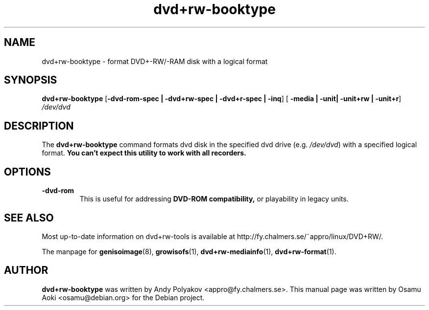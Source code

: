 .TH dvd+rw-booktype 1 "September 2004, version 4.10"
.SH NAME
dvd+rw-booktype \- format DVD+-RW/-RAM disk with a logical format

.SH SYNOPSIS
.B dvd+rw\-booktype
[\fB\-dvd\-rom\-spec | \-dvd+rw\-spec | \-dvd+r\-spec | \-inq\fP]
[\fB\ \-media | \-unit| \-unit+rw | \-unit+r\fP]
.I /dev/dvd

.SH DESCRIPTION
The
.B dvd+rw\-booktype
command formats dvd disk in the specified dvd
drive (e.g. \fI/dev/dvd\fR) with a specified logical format.
.B You can't expect this utility to work with all recorders.

.SH OPTIONS
.TP
.BI \-dvd-rom
This is useful for addressing
.B DVD\-ROM compatibility,
or playability in legacy units.

.SH SEE ALSO
Most up-to-date information on dvd+rw\-tools is available at
http://fy.chalmers.se/~appro/linux/DVD+RW/.
.PP
The manpage for \fBgenisoimage\fP(8),  \fBgrowisofs\fP(1),
\fBdvd+rw\-mediainfo\fP(1), \fBdvd+rw\-format\fP(1).

.SH AUTHOR
\fBdvd+rw\-booktype\fR was written by Andy Polyakov <appro@fy.chalmers.se>.
This manual page was written by Osamu Aoki <osamu@debian.org>
for the Debian project.
